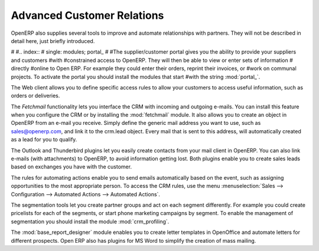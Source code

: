 .. index::
   single: advanced
   single: customer
   single: report
..

Advanced Customer Relations
===========================

OpenERP also supplies several tools to improve and automate relationships with partners. They will not be described in detail here, just briefly introduced.

#
#.. index::
#   single: modules; portal_
#
#The supplier/customer portal gives you the ability to provide your suppliers and customers #with
#constrained access to OpenERP. They will then be able to view or enter sets of information 
# directly
#online to Open ERP. For example they could enter their orders, reprint their invoices, or #work on communal projects. To activate the portal you should install the modules that start #with the string :mod:`portal_`.

The Web client allows you to define specific access rules to allow your customers to access useful information, such as orders or deliveries.

.. index::
   single: module; fetchmail

The *Fetchmail* functionality lets you interface the CRM with incoming and outgoing e-mails. You can install this feature when you configure the CRM or by installing the :mod:`fetchmail` module. It also allows you to create an object in OpenERP from an e-mail you receive. Simply define the generic mail address you want to use, such as sales@openerp.com, and link it to the crm.lead object. Every mail that is sent to this address, will automatically created as a lead for you to qualify.

.. index::
   single: module; outlook, thunderbird

The Outlook and Thunderbird plugins let you easily create contacts from your mail client in OpenERP. You can also link e-mails (with attachments) to OpenERP, to avoid information getting lost. Both plugins enable you to create sales leads based on exchanges you have with the customer.

The rules for automating actions enable you to send emails automatically based on the event,
such as assigning opportunities to the most appropriate person. To access the CRM rules, use the
menu :menuselection:`Sales --> Configuration --> Automated Actions --> Automated Actions`.

.. index::
   single: module; crm_profiling

The segmentation tools let you create partner groups and act on each segment differently.
For example you could create pricelists for each of the segments, or start phone marketing campaigns
by segment. To enable the management of segmentation you should install the module
:mod:`crm_profiling`.

.. index::
   single: module; base_report_designer

The :mod:`base_report_designer` module enables you to create letter templates in OpenOffice and automate
letters for different prospects. Open ERP also has plugins for MS Word to simplify the creation of
mass mailing.


.. Copyright © Open Object Press. All rights reserved.

.. You may take electronic copy of this publication and distribute it if you don't
.. change the content. You can also print a copy to be read by yourself only.

.. We have contracts with different publishers in different countries to sell and
.. distribute paper or electronic based versions of this book (translated or not)
.. in bookstores. This helps to distribute and promote the Open ERP product. It
.. also helps us to create incentives to pay contributors and authors using author
.. rights of these sales.

.. Due to this, grants to translate, modify or sell this book are strictly
.. forbidden, unless Tiny SPRL (representing Open Object Press) gives you a
.. written authorisation for this.

.. Many of the designations used by manufacturers and suppliers to distinguish their
.. products are claimed as trademarks. Where those designations appear in this book,
.. and Open Object Press was aware of a trademark claim, the designations have been
.. printed in initial capitals.

.. While every precaution has been taken in the preparation of this book, the publisher
.. and the authors assume no responsibility for errors or omissions, or for damages
.. resulting from the use of the information contained herein.

.. Published by Open Object Press, Grand Rosière, Belgium

